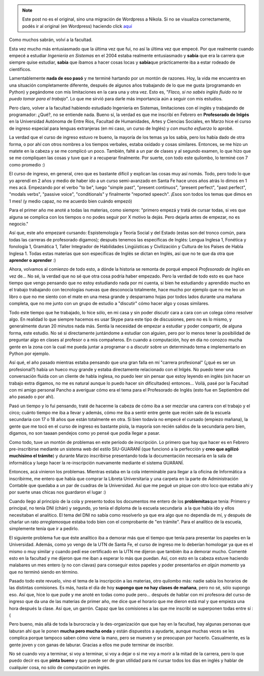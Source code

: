 .. link:
.. description:
.. tags: facultad
.. date: 2011/04/10 11:49:47
.. title: Volví a la facultad
.. slug: volvi-a-la-facultad


.. note::

   Este post no es el original, sino una migración de Wordpress a
   Nikola. Si no se visualiza correctamente, podés ir al original (en
   Wordpress) haciendo click aquí_

.. _aquí: http://humitos.wordpress.com/2011/04/10/volvi-a-la-facultad/


Como muchos sabrán, volví a la facultad.

Esta vez mucho más entusiasmado que la última vez que fui, no así la
última vez que empecé. Por que realmente cuando empecé a estudiar
*Ingeniería en Sistemas* en el 2004 estaba realmente entusiasmado y
**sabía** que era la carrera que siempre quise estudiar, **sabía** que
íbamos a hacer cosas locas y **sabía**\ que prácticamente iba a estar
rodeado de científicos.

Lamentablemente **nada de eso pasó** y me terminé hartando por un montón
de razones. Hoy, la vida me encuentra en una situación completamente
diferente, después de algunos años trabajando de lo que me gusta
(programando en Python) y pegándome con mis limitaciones en la cara una
y otra vez. Esto es, "*Flaco, si no sabés inglés fluido no te puedo
tomar para el trabajo*\ ". Lo que me sirvió para darle más importancia
aún a seguir con mis estudios.

Pero claro, volver a la facultad habiendo estudiado Ingeniería en
Sistemas, limitaciones con el inglés y trabajando de programador: ¿Qué?,
no se entiende nada. Bueno sí, la verdad es que me inscribí en Febrero
en **Profesorado de Inlgés** en la Universidad Autónoma de Entre Ríos,
Facultad de Humanidades, Artes y Ciencias Sociales, en Marzo hice el
curso de ingreso especial para lenguas extranjeras (en mi caso, un curso
de Inglés) y *con mucho esfuerzo* lo aprobé.

|image0|

La verdad que el curso de ingreso estuvo re bueno, la mayoría de los
temas ya los sabía, pero los había dado de otra forma, o por ahí con
otros nombres a los tiempos verbales, estaba oxidado y cosas similares.
Entonces, se me hizo un matete en la cabeza y se me complicó un poco.
También, falté a un par de clases y al segundo examen, lo que hizo que
se me compliquen las cosas y tuve que ir a recuperar finalmente. Por
suerte, con todo este quilombo, lo terminé con 7 como promedio :)

El curso de ingreso, en general, creo que es bastante difícil y explican
las cosas muy así nomás. Todo, pero todo lo que yo aprendí en 2 años y
medio de haber ido a un curso semi-avanzado en Santa Fe hace unos años
atrás lo dimos en 1 mes acá. Empezando por el verbo "to be", luego
"simple past", "present continuos", "present perfect", "past perfect",
"modals verbs", "passive voice", "conditionals" y finalmente "reported
speech". ¡Esos son todos los temas que dimos en 1 mes! (y medio capaz,
no me acuerdo bien cuándo empezó)

Para el primer año me anoté a todas las materias, como siempre: "primero
empezá y tratá de cursar todas, si ves que alguna se complica con los
tiempos o no podes seguir por X motivo la dejás. Pero dejarla antes de
empezar, no es negocio."

Así que, este año empezaré cursando: Espistemología y Teoría Social y
del Estado (estas son del tronco común, para todas las carreras de
profesorado digamos); después tenemos las específicas de Inglés: Lengua
Inglesa 1, Fonética y fonología 1, Gramática 1, Taller Integrador de
Habilidades Lingüísticas y Civilización y Cultura de los Países de Habla
Inglesa 1. Todas estas materias que son específicas de Inglés se dictan
en Inglés, así que no te que da otra que **aprender o aprender** :)

Ahora, volvamos al comienzo de todo esto, a dónde la historia se remonta
de porqué empecé *Profesorado de Inglés* en vez de... No sé, la verdad
que no sé que otra cosa podría haber empezado. Pero la verdad de todo
esto es que hace tiempo que vengo pensando que no estoy estudiando nada
por mi cuenta, si bien he estudiando y aprendido mucho en el trabajo
trabajando con tecnologías nuevas que desconocía totalmente, hace mucho
por ejemplo que no me leo un libro o que no me siento con el mate en una
mesa grande y desparramo hojas por todos lados durante una mañana
completa, que no me junto con un grupo de estudio a "discutir" cómo
hacer algo y cosas similares.

Todo este tiempo que he trabajado, lo hice sólo, en mi casa y sin poder
discutir cara a cara con un colega cómo resolver algo. En realidad lo
que siempre hacemos es usar Skype para este tipo de discusiones, pero no
es lo mismo, y generalmente duran 20 minutos nada más. Sentía la
necesidad de empezar a estudiar y poder compartir, de alguna forma, este
estudio. No sé si directamente juntándome a estudiar con alguien, pero
por lo menos tener la posibilidad de preguntar algo en clases al
profesor o a mis compañeros. En cuando a computación, hoy en día no
conozco mucha gente en la zona con la cual me pueda juntar a programar o
a discutir sobre un determinado tema e implementarlo en Python por
ejemplo.

Así qué, el año pasado mientras estaba pensando que una gran falla en mí
"carrera profesional" (¿qué es ser un profesional?) había un hueco muy
grande y estaba directamente relacionado con el Inlgés. No puedo tener
una conversación fluida con un cliente de habla inglesa, no puedo leer
sin pensar que estoy leyendo en inglés (sin hacer un trabajo extra
digamos, no me es natural aunque lo puedo hacer sin dificultades)
entonces... Voilá, pasé por la Facultad con mi amigo personal Pancho a
averiguar cómo era el tema para el Profesorado de Inglés (esto fue en
Septiembre del año pasado o por ahí).

Pasó un tiempo y lo fui pensando, traté de hacerme la cabeza de cómo iba
a ser mezclar una carrera con el trabajo y el circo; cuánto tiempo me
iba a llevar y además, cómo me iba a sentir entre gente que recién sale
de la escuela secundaria con 17 o 18 años que están totalmente en otra.
Si bien todavía no empecé el cursado (empiezo mañana), la gente que me
tocó en el curso de ingreso es bastante piola, la mayoría son recién
salidos de la secundaria pero bien, digamos, no son taaaan pendejos como
yo pensé que podía llegar a pasar.

Como todo, tuve un montón de problemas en este período de inscripción.
Lo primero que hay que hacer es en Febrero pre-inscribirse mediante un
sistema web del estilo SIU-GUARANÍ (que funcionó a la perfección y
**creo que agilizó muchísimo el trámite**) y durante Marzo inscribirse
presentando toda la documentación necesaria en la sala de informática y
luego hacer la re-inscripción nuevamente mediante el sistema GUARANÍ.

Entonces, acá vinieron los problemas. Mientras estaba en la cola
interminable para llegar a la oficina de Informática a inscribirme, me
entero que había que comprar la Libreta Universitaria y una carpeta en
la parte de Administración Contable que quedaba a un par de cuadras de
la Universidad. Así que me pegué un pique con otro loco que estaba ahí y
por suerte unas chicas nos guardaron el lugar :)

Cuando llego al principio de la cola y presento todos los documentos me
entero de los **problemitas**\ que tenía: Primero y principal, no tenía
DNI (chán) y segundo, yo tenía el diploma de la escuela secundaria  a la
que había ido y ellos necesitaban el analítico. El tema del DNI no sabía
como resolverlo ya que era algo que no dependía de mí, y después de
charlar un rato *arreglamos*\ que estaba todo bien con el comprobante de
"en trámite". Para el analítico de la escuela, simplemente tenía que ir
a pedirlo.

El siguiente problema fue que éste analítico iba a demorar más que el
tiempo que tenía para presentar los papeles en la Universidad. Además,
como yo vengo de la UTN de Santa Fe, el curso de ingreso me lo deberían
homologar ya que es el mismo o muy similar y cuando pedí ese certificado
en la UTN me dijeron que también iba a demorar mucho. Comenté esto en la
facultad y me dijeron que me iban a esperar lo más que puedan. Así, con
esto en la cabeza estuve haciendo malabares un mes entero (y no con
clavas) para conseguir estos papeles y poder presentarlos *en algún
momento* ya que no terminó siendo en término.

Pasado todo este revuelo, vino el tema de la inscripción a las materias,
otro quilombo más: nadie sabia los horarios de las distintas comisiones.
Es más, hasta el día de hoy **supongo que no hay clases de mañana**,
pero no sé, sólo supongo eso. Así que, hice lo que pude y me anoté en
todas como pude pero... después de hablar con mi profesora del curso de
ingreso que da una de las materias de primer año, me dice que el horario
que me dieron está mal y que empieza una hora después la clase. Así que,
un garrón. Capaz que las comisiones a las que me inscribí se superponen
todas entre sí :(

Pero bueno, más allá de toda la burocracia y la des-organización que que
hay en la facultad, hay algunas personas que laburan ahí que le ponen
**mucha pero mucha onda** y están dispuestos a ayudarte, aunque muchas
veces se les complica porque tampoco saben cómo viene la mano, pero se
mueven y se preocupan por hacerlo. Casualmente, es la gente joven y con
ganas de laburar. Gracias a ellos me pude terminar de inscribir.

No sé cuando voy a terminar, si voy a terminar, si voy a dejar o si me
voy a morir a la mitad de la carrera, pero lo que puedo decir es que
**pinta bueno** y que puede ser de gran utilidad para mí cursar todos
los días en inglés y hablar de cualquier cosa, no sólo de computación en
inglés.

.. |image0| image:: http://humitos.files.wordpress.com/2011/04/p4101191.jpg
   :target: http://humitos.files.wordpress.com/2011/04/p4101191.jpg
